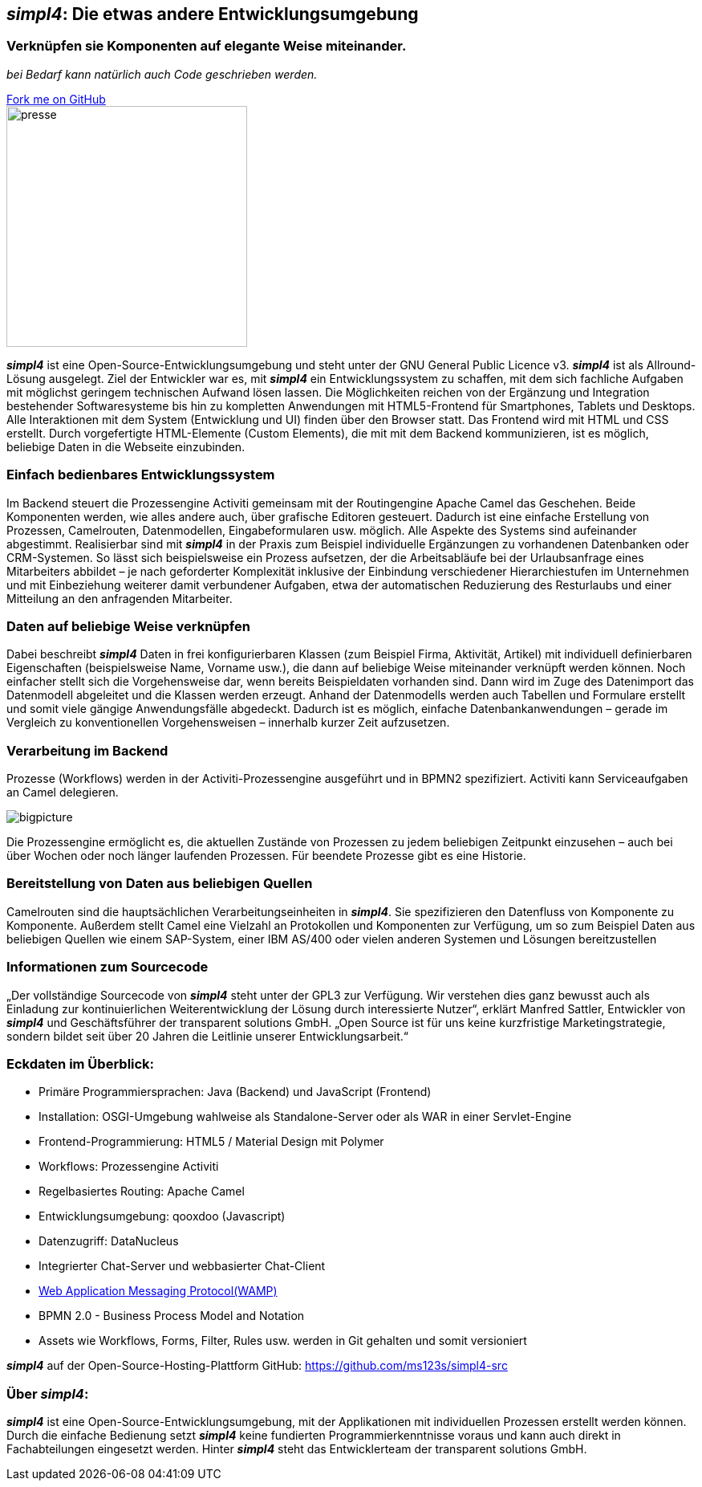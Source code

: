 :source-highlighter: coderay
:listing-caption: Listing
:linkattrs:


== _simpl4_: Die etwas andere Entwicklungsumgebung

=== Verknüpfen sie Komponenten auf elegante Weise miteinander.
_bei Bedarf kann natürlich auch Code geschrieben werden._

++++
<div class="github-fork-ribbon-wrapper right">
  <div class="github-fork-ribbon"> 
    <a href="https://github.com/ms123s/simpl4-src" target="_blank">Fork me on GitHub</a>
  </div>
</div>
++++

image::web/images/presse.svg[role="related thumb left",width=300]

*_simpl4_* ist eine Open-Source-Entwicklungsumgebung und steht  unter der GNU General Public Licence v3. *_simpl4_* ist als Allround-Lösung ausgelegt. Ziel der Entwickler war es, mit *_simpl4_* ein Entwicklungssystem  zu schaffen, mit dem sich fachliche Aufgaben mit möglichst geringem technischen Aufwand lösen lassen. Die Möglichkeiten reichen von der Ergänzung und Integration bestehender Softwaresysteme bis hin zu kompletten Anwendungen mit HTML5-Frontend für Smartphones, Tablets und Desktops. 
Alle Interaktionen mit dem System (Entwicklung und UI) finden über den Browser statt. Das Frontend wird mit HTML und CSS erstellt. Durch vorgefertigte HTML-Elemente (Custom Elements), die mit mit dem Backend kommunizieren, ist es möglich, beliebige Daten in die Webseite einzubinden.

=== Einfach bedienbares Entwicklungssystem
Im Backend steuert die Prozessengine Activiti gemeinsam mit der Routingengine Apache Camel das Geschehen. Beide Komponenten werden, wie alles andere auch, über grafische Editoren gesteuert. Dadurch ist eine einfache Erstellung von Prozessen, Camelrouten, Datenmodellen, Eingabeformularen usw. möglich. Alle Aspekte des Systems sind aufeinander abgestimmt.
Realisierbar sind mit *_simpl4_* in der Praxis zum Beispiel individuelle Ergänzungen zu vorhandenen Datenbanken oder CRM-Systemen. So lässt sich beispielsweise ein Prozess aufsetzen, der die Arbeitsabläufe bei der Urlaubsanfrage eines Mitarbeiters abbildet – je nach geforderter Komplexität inklusive der Einbindung verschiedener Hierarchiestufen im Unternehmen und mit Einbeziehung weiterer damit verbundener Aufgaben, etwa der automatischen Reduzierung des Resturlaubs und einer Mitteilung an den anfragenden Mitarbeiter.

=== Daten auf beliebige Weise verknüpfen
Dabei beschreibt *_simpl4_* Daten in frei konfigurierbaren Klassen (zum Beispiel Firma, Aktivität, Artikel) mit individuell definierbaren Eigenschaften (beispielsweise Name, Vorname usw.), die dann auf beliebige Weise miteinander verknüpft werden können. 
Noch einfacher stellt sich die Vorgehensweise dar, wenn bereits Beispieldaten vorhanden sind. Dann wird im Zuge des Datenimport das Datenmodell abgeleitet und die Klassen werden erzeugt. Anhand der Datenmodells werden auch Tabellen und Formulare erstellt und somit viele gängige Anwendungsfälle abgedeckt. Dadurch ist es möglich, einfache Datenbankanwendungen – gerade im Vergleich zu konventionellen Vorgehensweisen – innerhalb kurzer Zeit aufzusetzen.

=== Verarbeitung im Backend
Prozesse (Workflows) werden in der Activiti-Prozessengine ausgeführt und in BPMN2 spezifiziert. Activiti kann Serviceaufgaben an Camel delegieren.
[.border.right.thumb.width500]
image::web/presentation/images/bigpicture.svg[]
Die Prozessengine ermöglicht es, die aktuellen Zustände von Prozessen zu jedem beliebigen Zeitpunkt einzusehen – auch bei über Wochen oder noch länger laufenden Prozessen. Für beendete Prozesse gibt es eine Historie.

=== Bereitstellung von Daten aus beliebigen Quellen
Camelrouten sind die hauptsächlichen Verarbeitungseinheiten in *_simpl4_*. Sie spezifizieren den Datenfluss von Komponente zu Komponente. Außerdem stellt Camel eine Vielzahl an Protokollen und Komponenten zur Verfügung, um so zum Beispiel Daten aus beliebigen Quellen wie einem SAP-System, einer IBM AS/400 oder vielen anderen Systemen und Lösungen bereitzustellen

=== Informationen zum Sourcecode
„Der vollständige Sourcecode von *_simpl4_* steht unter der GPL3 zur Verfügung. Wir verstehen dies ganz bewusst auch als Einladung zur kontinuierlichen Weiterentwicklung der Lösung durch interessierte Nutzer“, erklärt Manfred Sattler, Entwickler von *_simpl4_* und Geschäftsführer der transparent solutions GmbH. „Open Source ist für uns keine kurzfristige Marketingstrategie, sondern bildet seit über 20 Jahren die Leitlinie unserer Entwicklungsarbeit.“

=== Eckdaten im Überblick:

* Primäre Programmiersprachen: Java (Backend) und JavaScript (Frontend)
* Installation: OSGI-Umgebung wahlweise als Standalone-Server oder als WAR in einer Servlet-Engine
* Frontend-Programmierung: HTML5 / Material Design mit Polymer 
* Workflows: Prozessengine Activiti
* Regelbasiertes Routing: Apache Camel
* Entwicklungsumgebung: qooxdoo (Javascript)
* Datenzugriff: DataNucleus
* Integrierter Chat-Server und webbasierter Chat-Client
* link:https://en.wikipedia.org/wiki/Web_Application_Messaging_Protocol[Web Application Messaging Protocol(WAMP),window="_blank"]
* BPMN 2.0 - Business Process Model and Notation 
* Assets wie Workflows, Forms, Filter, Rules usw. werden in Git gehalten und somit versioniert


*_simpl4_* auf der Open-Source-Hosting-Plattform GitHub: https://github.com/ms123s/simpl4-src

=== Über _simpl4_:
*_simpl4_* ist eine Open-Source-Entwicklungsumgebung, mit der Applikationen mit individuellen Prozessen erstellt werden können. Durch die einfache Bedienung setzt *_simpl4_* keine fundierten Programmierkenntnisse voraus und kann auch direkt in Fachabteilungen eingesetzt werden. Hinter *_simpl4_* steht das Entwicklerteam der transparent solutions GmbH.
